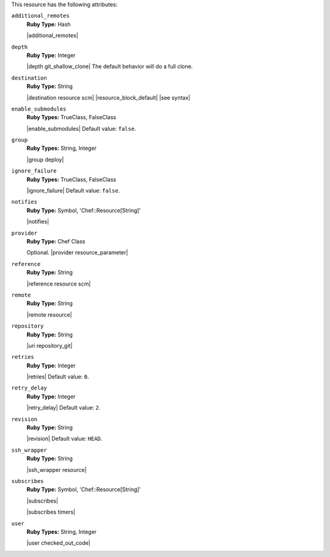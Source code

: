.. The contents of this file may be included in multiple topics (using the includes directive).
.. The contents of this file should be modified in a way that preserves its ability to appear in multiple topics.

This resource has the following attributes:

``additional_remotes``
   **Ruby Type:** Hash

   |additional_remotes|

``depth``
   **Ruby Type:** Integer

   |depth git_shallow_clone| The default behavior will do a full clone.

``destination``
   **Ruby Type:** String

   |destination resource scm| |resource_block_default| |see syntax|

``enable_submodules``
   **Ruby Types:** TrueClass, FalseClass

   |enable_submodules| Default value: ``false``.

``group``
   **Ruby Types:** String, Integer

   |group deploy|

``ignore_failure``
   **Ruby Types:** TrueClass, FalseClass

   |ignore_failure| Default value: ``false``.

``notifies``
   **Ruby Type:** Symbol, 'Chef::Resource[String]'

   |notifies|

   .. include:: ../../includes_resources_common/includes_resources_common_notifications_syntax_notifies.rst

   .. include:: ../../includes_resources_common/includes_resources_common_notifications_timers.rst

``provider``
   **Ruby Type:** Chef Class

   Optional. |provider resource_parameter|

``reference``
   **Ruby Type:** String

   |reference resource scm|

``remote``
   **Ruby Type:** String

   |remote resource|

``repository``
   **Ruby Type:** String

   |uri repository_git|

``retries``
   **Ruby Type:** Integer

   |retries| Default value: ``0``.

``retry_delay``
   **Ruby Type:** Integer

   |retry_delay| Default value: ``2``.

``revision``
   **Ruby Type:** String

   |revision| Default value: ``HEAD``.

   .. include:: ../../includes_resources/includes_resource_scm_git_attributes_revision.rst

``ssh_wrapper``
   **Ruby Type:** String

   |ssh_wrapper resource|

``subscribes``
   **Ruby Type:** Symbol, 'Chef::Resource[String]'

   |subscribes|

   .. include:: ../../includes_resources_common/includes_resources_common_notifications_syntax_subscribes.rst

   |subscribes timers|

``user``
   **Ruby Types:** String, Integer

   |user checked_out_code|
